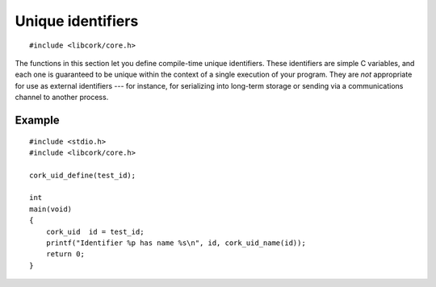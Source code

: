 .. _unique-ids:

******************
Unique identifiers
******************

.. highlight:: c

::

  #include <libcork/core.h>


The functions in this section let you define compile-time unique identifiers.
These identifiers are simple C variables, and each one is guaranteed to be
unique within the context of a single execution of your program.  They are *not*
appropriate for use as external identifiers --- for instance, for serializing
into long-term storage or sending via a communications channel to another
process.


.. type:: cork_uid

   A unique identifier.


.. macro:: cork_uid  CORK_UID_NONE

   A unique identifier value that means "no identifier".  This is guaranteed to
   be distinct from all other unique identifiers.  It is invalid to call
   :c:func:`cork_uid_hash`, :c:func:`cork_uid_id`, or :c:func:`cork_uid_name` on
   this identifier.


.. macro:: cork_uid_define(SYMBOL id)
           cork_uid_define_named(SYMBOL id, const char \*name)

   You use the :c:func:`cork_uid_define` macro to define a new unique identifier
   with the given C identifier *id*.  The ``_define`` variant also uses *id* as
   the identifier's human-readable name; the ``_define_named`` variant let's you
   provide a separate human-readable name.  Within the context of a single
   execution of this program, this identifier is guaranteed to be distinct from
   any other identifier, regardless of which library the identifiers are defined
   in.

   In the same compilation unit, you can then use the C identifier *id* to
   retrieve the :c:type:`cork_uid` instance for this identifier.

   .. note::

      The unique identifier objects are declared ``static``, so they are only
      directly visible (using the C identifier *id*) in the same compilation
      unit as the :c:func:`cork_uid_define` call that created the identifier.
      The resulting :c:type:`cork_uid` value, however, can be passed around the
      rest of your code however you want.


.. function:: bool cork_uid_equal(const cork_uid id1, const cork_uid id2)

   Return whether two :c:type:`cork_uid` values refer to the same unique
   identifier.


.. function:: cork_hash cork_uid_hash(const cork_uid id)

   Return a :ref:`hash value <hash-values>` for the given identifier.


.. function:: const char \*cork_uid_name(const cork_uid id)

   Return the name of the given unique identifier.


Example
=======

::

    #include <stdio.h>
    #include <libcork/core.h>

    cork_uid_define(test_id);

    int
    main(void)
    {
        cork_uid  id = test_id;
        printf("Identifier %p has name %s\n", id, cork_uid_name(id));
        return 0;
    }
